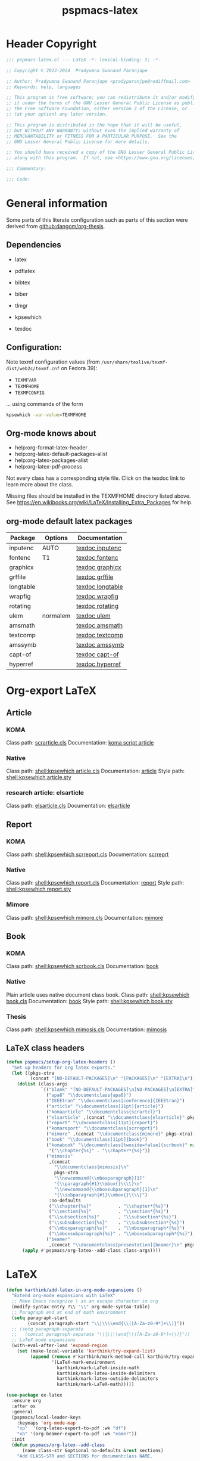 #+title: pspmacs-latex
#+PROPERTY: header-args :tangle pspmacs-latex.el :mkdirp t :results no :eval no
#+OPTIONS: tex:t
#+auto_tangle: t

* Header Copyright
#+begin_src emacs-lisp
  ;;; pspmacs-latex.el --- LaTeX -*- lexical-binding: t; -*-

  ;; Copyright © 2023-2024  Pradyumna Swanand Paranjape

  ;; Author: Pradyumna Swanand Paranjape <pradyparanjpe@rediffmail.com>
  ;; Keywords: help, languages

  ;; This program is free software; you can redistribute it and/or modify
  ;; it under the terms of the GNU Lesser General Public License as published by
  ;; the Free Software Foundation, either version 3 of the License, or
  ;; (at your option) any later version.

  ;; This program is distributed in the hope that it will be useful,
  ;; but WITHOUT ANY WARRANTY; without even the implied warranty of
  ;; MERCHANTABILITY or FITNESS FOR A PARTICULAR PURPOSE.  See the
  ;; GNU Lesser General Public License for more details.

  ;; You should have received a copy of the GNU Lesser General Public License
  ;; along with this program.  If not, see <https://www.gnu.org/licenses/>.

  ;;; Commentary:

  ;;; Code:
#+end_src

* General information
Some parts of this literate configuration such as parts of this section were derived from [[https://raw.githubusercontent.com/dangom/org-thesis/master/latex-setup.org][github:dangom/org-thesis]].

** Dependencies
- latex
- pdflatex
- bibtex
- biber

- tlmgr
- kpsewhich
- texdoc

** Configuration:
Note texmf configuration values (from =/usr/share/texlive/texmf-dist/web2c/texmf.cnf= on Fedora 39):
- =TEXMFVAR=
- =TEXMFHOME=
- =TEXMFCONFIG=

… using commands of the form
#+begin_src sh :tangle no :eval no
  kpsewhich -var-value=TEXMFHOME
#+end_src

** Org-mode knows about
- help:org-format-latex-header
- help:org-latex-default-packages-alist
- help:org-latex-packages-alist
- help:org-latex-pdf-process

#+begin_note
Not every class has a corresponding style file. Click on the texdoc link to learn more about the class.
#+END_NOTE

Missing files should be installed in the TEXMFHOME directory listed above.
See https://en.wikibooks.org/wiki/LaTeX/Installing_Extra_Packages for help.

** org-mode default latex packages
|-----------+----------+------------------|
| Package   | Options  | Documentation    |
|-----------+----------+------------------|
| inputenc  | AUTO     | [[shell:texdoc inputenc][texdoc inputenc]]  |
| fontenc   | T1       | [[shell:texdoc fontenc][texdoc fontenc]]   |
| graphicx  |          | [[shell:texdoc graphicx][texdoc graphicx]]  |
| grffile   |          | [[shell:texdoc grffile][texdoc grffile]]   |
| longtable |          | [[shell:texdoc longtable][texdoc longtable]] |
| wrapfig   |          | [[shell:texdoc wrapfig][texdoc wrapfig]]   |
| rotating  |          | [[shell:texdoc rotating][texdoc rotating]]  |
| ulem      | normalem | [[shell:texdoc ulem][texdoc ulem]]      |
| amsmath   |          | [[shell:texdoc amsmath][texdoc amsmath]]   |
| textcomp  |          | [[shell:texdoc textcomp][texdoc textcomp]]  |
| amssymb   |          | [[shell:texdoc amssymb][texdoc amssymb]]   |
| capt-of   |          | [[shell:texdoc capt-of][texdoc capt-of]]   |
| hyperref  |          | [[shell:texdoc hyperref][texdoc hyperref]]  |
|-----------+----------+------------------|

* Org-export LaTeX
** Article
*** KOMA
Class path: [[shell:kpsewhich scrarticle.cls][scrarticle.cls]]
Documentation: [[shell:texdoc scrartcl][koma script article]]

*** Native
Class path: [[shell:kpsewhich article.cls]]
Documentation: [[shell:texdoc article][article]]
Style path: [[shell:kpsewhich article.sty]]

*** research article: elsarticle
Class path: [[shell:kpsewhich elsarticle.cls][elsarticle.cls]]
Documentation: [[shell:texdoc elsarticle][elsarticle]]

** Report
*** KOMA
Class path: [[shell:kpsewhich scrreport.cls]]
Documentation: [[shell:texdoc scrreprt][scrreprt]]

*** Native
Class path: [[shell:kpsewhich report.cls]]
Documentation: [[shell:texdoc report][report]]
Style path: [[shell:kpsewhich report.sty]]

*** Mimore
Class path: [[shell:kpsewhich mimore.cls]]
Documentation: [[shell:texdoc mimore][mimore]]

** Book
*** KOMA
Class path: [[shell:kpsewhich scrbook.cls]]
Documentation: [[shell:texdoc book][book]]

*** Native
Plain article uses native document class book.
Class path: [[shell:kpsewhich book.cls]]
Documentation: [[shell:texdoc book][book]]
Style path: [[shell:kpsewhich book.sty]]

*** Thesis
Class path: [[shell:kpsewhich mimosis.cls]]
Documentation: [[shell:texdoc mimosis][mimosis]]

** LaTeX class headers
#+begin_src emacs-lisp
  (defun pspmacs/setup-org-latex-headers ()
    "Set up headers for org latex exports."
    (let ((pkgs-xtra
           (concat "[NO-DEFAULT-PACKAGES]\n" "[PACKAGES]\n" "[EXTRA]\n")))
      (dolist (class-args
               `(("blank" "[NO-DEFAULT-PACKAGES]\n[NO-PACKAGES]\n[EXTRA]")
                 ("apa6" "\\documentclass{apa6}")
                 ("IEEEtran" "\\documentclass[conference]{IEEEtran}")
                 ("article" "\\documentclass[11pt]{article}")
                 ("komaarticle" "\\documentclass{scrartcl}")
                 ("elsarticle" ,(concat "\\documentclass{elsarticle}" pkgs-xtra))
                 ("report" "\\documentclass[11pt]{report}")
                 ("komareport" "\\documentclass{scrreprt}")
                 ("mimore" ,(concat "\\documentclass{mimore}" pkgs-xtra))
                 ("book" "\\documentclass[11pt]{book}")
                 ("komabook" "\\documentclass[twoside=false]{scrbook}" nil
                  '("\\chapter{%s}" . "\\chapter*{%s}"))
                 ("mimosis"
                  ,(concat
                    "\\documentclass{mimosis}\n"
                    pkgs-xtra
                    "\\newcommand{\\mboxparagraph}[1]"
                    "{\\paragraph{#1}\\mbox{}\\\\}\n"
                    "\\newcommand{\\mboxsubparagraph}[1]\n"
                    "{\\subparagraph{#1}\\mbox{}\\\\}")
                  :no-defaults
                  ("\\chapter{%s}"          . "\\chapter*{%s}")
                  ("\\section{%s}"          . "\\section*{%s}")
                  ("\\subsection{%s}"       . "\\subsection*{%s}")
                  ("\\subsubsection{%s}"    . "\\subsubsection*{%s}")
                  ("\\mboxparagraph{%s}"    . "\\mboxparagraph*{%s}")
                  ("\\mboxsubparagraph{%s}" . "\\mboxsubparagraph*{%s}"))
                 ("beamer"
                  ,(concat "\\documentclass[presentation]{beamer}\n" pkgs-xtra))))
        (apply #'pspmacs/org-latex--add-class class-args))))
#+end_src

* LaTeX
#+begin_src emacs-lisp
  (defun karthink/add-latex-in-org-mode-expansions ()
    "Extend org-mode expansions with LaTeX"
    ;; Make Emacs recognize \ as an escape character in org
    (modify-syntax-entry ?\\ "\\" org-mode-syntax-table)
    ;; Paragraph end at end of math environment
    (setq paragraph-start
          (concat paragraph-start "\\|\\\\end{\\([A-Za-z0-9*]+\\)}"))
    ;; (setq paragraph-separate
    ;;   (concat paragraph-separate "\\|\\\\end{\\([A-Za-z0-9*]+\\)}"))
    ;; LaTeX mode expansions
    (with-eval-after-load 'expand-region
      (set (make-local-variable 'karthink/try-expand-list)
           (append (remove #'karthink/mark-method-call karthink/try-expand-list)
                   '(LaTeX-mark-environment
                     karthink/mark-LaTeX-inside-math
                     karthink/mark-latex-inside-delimiters
                     karthink/mark-latex-outside-delimiters
                     karthink/mark-LaTeX-math)))))

  (use-package ox-latex
    :ensure org
    :after ox
    :general
    (pspmacs/local-leader-keys
      :keymaps 'org-mode-map
      "xp"  '(org-latex-export-to-pdf :wk "df")
      "xb" '(org-beamer-export-to-pdf :wk "eamer"))
    :init
    (defun pspmacs/org-latex--add-class
        (name class-str &optional no-defaults &rest sections)
      "Add CLASS-STR and SECTIONS for documentclass NAME.

  CLASS-STR may contain other arbitrary header declarations.
  Modify the variable `org-latex-classes'.
  If NO-DEFAULTS, only declare SECTIONS, ordinarily, use default sections."
      (setf (alist-get name org-latex-classes nil nil #'equal)
            (append (list class-str)
                    sections
                    (unless no-defaults
                      '(("\\section{%s}"       . "\\section*{%s}")
                        ("\\subsection{%s}"    . "\\subsection*{%s}")
                        ("\\subsubsection{%s}" . "\\subsubsection*{%s}")
                        ("\\paragraph{%s}"     . "\\paragraph*{%s}")
                        ("\\subparagraph{%s}"  . "\\subparagraph*{%s}"))))))
    :custom
    (org-export-with-LaTeX-fragments t)
    (org-export-with-smart-quotes t)
    (org-latex-caption-above nil)
    (org-latex-tables-booktabs t)
    (org-latex-prefer-user-labels t)
    (org-latex-reference-command "\\cref{%s}")
    (org-latex-compiler "xelatex")
    (org-latex-src-block-backend 'listings)
    (org-latex-to-mathml-convert-command
     "latexmlmath '%i' --presentationmathml=%o")
    (org-latex-pdf-process
     '("latexmk -pdflatex='%latex -shell-escape -interaction nonstopmode' -pdf -output-directory=%o -f %f"
       "bibtex %b"
       "makeindex %b"
       "latexmk -pdflatex='%latex -shell-escape -interaction nonstopmode' -pdf -output-directory=%o -f %f"
       "latexmk -pdflatex='%latex -shell-escape -interaction nonstopmode' -pdf -output-directory=%o -f %f"))

    ;; From https://git.tecosaur.net/tec/emacs-config,
    ;; the default link colors are hideous.
    (org-latex-hyperref-template
     "
  \\usepackage{xcolor}
  \\providecolor{url}{HTML}{006fcf}
  \\providecolor{link}{HTML}{6f2f47}
  \\providecolor{cite}{HTML}{8f8f2f}
  \\hypersetup{
    pdfauthor={%a},
    pdftitle={%t},
    pdfkeywords={%k},
    pdfsubject={%d},
    pdfcreator={%c},
    pdflang={%L},
    breaklinks=true,
    colorlinks=true,
    linkcolor=link,
    urlcolor=url,
    citecolor=cite}
  \\urlstyle{same}
  %% hide links styles in toc
  \\NewCommandCopy{\\oldtoc}{\\tableofcontents}
  \\renewcommand{\\tableofcontents}{\\begingroup\\hypersetup{hidelinks}\\oldtoc\\endgroup}
  ")

    (org-startup-with-latex-preview t)
    (org-highlight-latex-and-related '(native))
    (org-preview-latex-default-process 'dvisvgm)

    :hook
    (org-mode . karthink/add-latex-in-org-mode-expansions)

    :config
    (plist-put org-format-latex-options :background "Transparent")
    (plist-put org-format-latex-options :scale 1.5)
    (plist-put org-format-latex-options :zoom 1.0)

    (dolist (package '(("" "longtable" nil)
                       ("" "booktabs"  nil)
                       ("" "listings"  nil)
                       ("" "minted"    nil)
                       ("" "color"     nil)
                       ("" "cancel"    t)))
      ;; ;FIXME: Some documentclasses load these themselves,
      ;; ;causing all manner of conflicts.
      ;; ("capitalize" "cleveref"  nil)
      ;; (""           "amsmath"   t)
      ;; (""           "amssymb"   t)
      (cl-pushnew package org-latex-packages-alist
                  :test (lambda (a b) (equal (cadr a) (cadr b)))))
    (pspmacs/setup-org-latex-headers))
#+end_src

Copied, inspired and modified from [[https://github.com/karthink/.emacs.d/blob/master/lisp/setup-latex.el][karthink's config]].
$\TeX : \LaTeX \subset Xe\TeX$
#+begin_src emacs-lisp
  (defun karthink/latex-with-outline ()
    (add-to-list 'minor-mode-overriding-map-alist
                 `(outline-minor-mode . ,outline-minor-mode-map))
    (outline-minor-mode 1))

  (use-package latex
    :after tex
    :ensure auctex
    :hook ((LaTeX-mode . smartparens-mode)
           (LaTeX-mode . karthink/latex-with-outline))
    :mode ("\\.tex\\'" . LaTeX-mode)
    :defines (TeX-auto-save
              TeX-parse-self
              TeX-electric-escape
              TeX-PDF-mode
              TeX-source-correlate-method
              TeX-newline-function
              TeX-view-program-list
              TeX-view-program-selection
              TeX-mode-map)
    :general
    (pspmacs/local-leader-keys
      :keymaps 'LaTeX-mode-map
      "TAB" '(TeX-complete-symbol :wk "Complete symbol")
      "=" '(reftex-toc :wk "Reftex toc")
      "(" '(reftex-latex :wk "Reftex label")
      ")" '(reftex-reference :wk "Reftex ref")
      "c" '(TeX-command-run-all :wk "ompile")
      "e" '(LaTeX-environment :wk "nvironment insert")
      "f" '(TeX-font :wk "ont")
      "i" '(LaTeX-insert-item :wk "tem insert")
      "m" '(LaTeX-macro :wk "acro insert")
      "p" '(preview-at-point :wk "review at point")
      "s" '(LaTeX-section :wk "ection head insert"))
    :custom
    (TeX-auto-save t)  ; parse on save
    (TeX-parse-self t) ; parse on load
    (TeX-electric-escape nil) ; for preview
    (TeX-PDF-mode nil)
    (TeX-error-overview-open-after-TeX-run nil)
    (TeX-engine 'xetex) ;; use xetex by default
    (TeX-source-correlate-start-server nil)
    (TeX-source-correlate-mode t)
    (TeX-source-correlate-method 'synctex)
    (TeX-newline-function 'reindent-then-newline-and-indent)
    (TeX-electric-sub-and-superscript t)
    (TeX-PDF-from-DVI "Dvips")
    (TeX-save-query nil)

    :config
    (add-to-list 'TeX-view-program-selection '(output-pdf "pdf-tools"))
    (add-to-list 'TeX-view-program-selection '(output-pdf "zathura"))
    (add-hook 'TeX-after-compilation-finished-functions
              #'TeX-revert-document-buffer)
    (sp-with-modes
        '(tex-mode plain-tex-mode latex-mode)
      (sp-local-pair "\\(" "\\)"
                     :unless '(sp-point-before-word-p
                               sp-point-before-same-p
                               sp-latex-point-after-backslash)
                     :trigger-wrap "$"
                     :trigger "$")
      (sp-local-pair "\\[" "\\]"
                     :unless '(sp-point-before-word-p
                               sp-point-before-same-p
                               sp-latex-point-after-backslash))))
#+end_src

** Beamer files
Export beamer presentations with =_present= suffix before extension.
Thus, an org file named =example.org=, when exported through beamer has names =example_present.org=.
When exported as latex-pdf, it becomes =example.pdf=.
#+begin_src emacs-lisp
  (defun pspmacs/rename-beamer-export (export-command &rest r)
    "Intended as advice around `org-beamer-export-to-pdf'.

  Back up already existing files by the extensions
  \\='.tex\\=' \\='.aux\\=' \\='.log\\=' \\='.pdf\\=' by adding \\='.bak\\='.

  Call the wrapped function. Catch any error thrown.

  Restore backed up files."
    (let ((file-exts '(".tex" ".aux" ".log" ".pdf")))
      ;; Back up old files
      (seq-doseq (ext file-exts)
        (let ((old-name (org-export-output-file-name ext)))
          (when (file-exists-p old-name)
            (rename-file
             old-name (concat (file-name-sans-extension old-name) ext ".bak")
             t))))

      ;; Call wrapped function
      (condition-case nil
          (apply export-command r)
        (error (message "Error while calling command %s." export-command)))

      ;; Restore backed up files
      (seq-doseq (ext file-exts)
        (let ((export-name (org-export-output-file-name ext))
              (backup-name (org-export-output-file-name (concat ext ".bak"))))
          (when (file-exists-p export-name)
            (rename-file
             export-name (concat (file-name-sans-extension export-name)
                                 "_present" ext)
             t))
          (when (file-exists-p backup-name)
            (rename-file
             backup-name (file-name-sans-extension backup-name)
             t))))))

  (advice-add 'org-beamer-export-to-pdf :around #'pspmacs/rename-beamer-export)
#+end_src

* Preview
In-line previews of $\TeX$ compiled fragments.
#+begin_src emacs-lisp
  (defun karthink/preview-scale-larger ()
    "Increase the size of `preview-latex' images"
    (setq preview-scale-function
          (lambda nil (* 1.25 (funcall (preview-scale-from-face))))))

  (use-package preview
    :after latex
    :ensure auctex
    :hook (LaTeX-mode . karthink/preview-scale-larger)
    :general
    (pspmacs/local-leader-keys :keymaps 'LaTeX-mode-map "p" 'preview-map))

#+end_src

* Evil-TeX
Integrate $\LaTeX$ with evil mode.
#+begin_src emacs-lisp
  (use-package evil-tex
    :hook (LaTeX-mode . evil-tex-mode))
#+end_src

* BIBTeX
https://lucidmanager.org/productivity/emacs-bibtex-mode/
Bibliography $\TeX$
#+begin_src emacs-lisp
  (use-package bibtex
    :custom
    ;; Following customizations are suggested by org-ref in their wiki
    (bibtex-autokey-year-length 4)
    (bibtex-autokey-name-year-separator "-")
    (bibtex-autokey-year-title-separator "-")
    (bibtex-autokey-titleword-separator "-")
    (bibtex-autokey-titlewords 2)
    (bibtex-autokey-titlewords-stretch 1)
    (bibtex-autokey-titleword-length 5))
#+end_src

* BIBTex completion
#+begin_src emacs-lisp
  (use-package bibtex-completion
    :after bibtex
    :custom
    ;; Following customizations are suggested by org-ref in their wiki
    (bibtex-completion-bibliography
     (remq 'nil (mapcar (lambda (x)
                          (let ((bibfile (expand-file-name "biblio.bib" x)))
                            (if (file-exists-p bibfile) bibfile)))
                        pspmacs/ref-paths)))
    (bibtex-completion-library-path
     (remq 'nil (mapcar (lambda (x)
                          (let ((bibdir (file-name-as-directory
                                         (expand-file-name "library" x))))
                            (if (file-exists-p bibdir) bibdir)))
                        pspmacs/ref-paths)))
    (bibtex-completion-notes-path
     (car (last (remq 'nil (mapcar
                            (lambda (x)
                              (let ((bibdir (file-name-as-directory
                                             (expand-file-name "notes" x))))
                                (when (file-exists-p bibdir) bibdir)))
                            pspmacs/ref-paths)))))
    (biblio-download-directory
     (car (last (remq 'nil
                      (mapcar
                       (lambda (x)
                         (let ((bibdir (file-name-as-directory
                                        (expand-file-name "downloads" x))))
                           (if (file-exists-p bibdir) bibdir)))
                       pspmacs/ref-paths))))))
#+end_src

* RefTeX
$TeX$ references
#+begin_src emacs-lisp
  (use-package reftex
    :commands turn-on-reftex
    :hook ((latex-mode LaTeX-mode) . turn-on-reftex)
    :custom
    (reftex-default-bibliography org-cite-global-bibliography)
    (reftex-insert-label-flags '("sf" "sfte"))
    (reftex-plug-into-AUCTeX t)
    (reftex-use-multiple-selection-buffers t))
#+end_src

* Org-ref
#+begin_src emacs-lisp
  (use-package org-ref
    :demand t
    :after (org bibtex-completion)
    :general
    (pspmacs/local-leader-keys :keymaps 'bibtex-mode-map
      "i" '(:ignore t :wk "nsert")
      "ir" '(:ignore t :wk "ef")
      "irh" '(org-ref-bibtex-hydra/body :wk "ydra"))

    (pspmacs/local-leader-keys :keymaps 'org-mode-map
      "i" '(:ignore t :wk "nsert")
      "ir" '(:ignore t :wk "ef")
      "irl" '(org-ref-insert-link :wk "ink")
      "irh" '(org-ref-insert-link-hydra/body :wk "ydra"))

    :init
    (require 'org-ref)
    :config
    ;; Initialize components
    (require 'org-ref-arxiv)
    (require 'org-ref-scopus)
    (require 'org-ref-wos)
    (require 'org-ref-pubmed)
    (require 'org-ref-sci-id)
    :custom
    (org-ref-bibtex-pdf-download-directory
     (pcase (type-of bibtex-completion-library-path)
       (string bibtex-completion-library-path)
       (_ (car (last bibtex-completion-library-path))))))
  #+end_src

** prettify
#+begin_src emacs-lisp
  (use-package org-ref-prettify
    :disabled
    :after org-ref
    :hook
    (org-mode . org-ref-prettify))
#+end_src

* Citar references
#+begin_src emacs-lisp
  (use-package citar
    :after latex
    :demand t
    :general
    (pspmacs/local-leader-keys
      :keymaps 'latex-mode-map
      "@i" '(citar-insert-citation :wk "nsert"))
    (pspmacs/local-leader-keys
      :keymaps 'org-mode-map
      "@i" '(org-cite-insert :wk "nsert")
      "@c" '(citar-copy-citation :wk "opy"))
    :custom
    (citar-bibliography org-cite-global-bibliography)
    (citar-at-point-function 'embark-act)
    (citar-file-open-function #'consult-file-externally)
    (org-cite-insert-processor 'citar)
    (org-cite-follow-processor 'citar)
    (org-cite-activate-processor 'citar))
#+end_src

* cdLaTeX
#+begin_src emacs-lisp
  (use-package cdlatex
    :after latex org
    ;; :commands turn-on-cdlatex
    :hook
    ((org-mode . turn-on-org-cdlatex)
     (LaTeX-mode . turn-on-cdlatex))
    :general
    (pspmacs/local-leader-keys
      :keymaps 'org-cdlatex-mode-map
      "c"  '(:ignore t :wk "dlatex")
      "c`" '(cdlatex-math-symbol :wk "Symbol")
      "c_" '(org-cdlatex-underscore-caret :wk "Sub-superscript")
      "ce" '(org-cdlatex-environment-indent :wk "nvironment"))
    :custom
    (cdlatex-math-symbol-prefix (kbd "M-+") "unbind cdlatex-math-symbol")
    (cdlatex-math-symbol-alist '((?F ("\\Phi"))
                                 (?o ("\\omega" "\\mho" "\\mathcal{O}"))
                                 (?. ("\\cdot" "\\circ"))
                                 (?6 ("\\partial"))
                                 (?v ("\\vee" "\\forall"))
                                 (?^ ("\\uparrow" "\\Updownarrow" "\\updownarrow"))))
    (cdlatex-math-modify-alist '((?b "\\mathbb" "\\textbf" t nil nil)
                                 (?B "\\mathbf" "\\textbf" t nil nil)
                                 (?t "\\text" nil t nil nil)))
    (cdlatex-paired-parens "$[{(")
    :config
    (dolist (cmd '(("vc" "Insert \\vect{}" "\\vect{?}"
                    cdlatex-position-cursor nil nil t)
                   ("sfr" "Insert \\sfrac{}{}" "\\sfrac{?}{}"
                    cdlatex-position-cursor nil nil t)

                   ("abs" "Insert \\abs{}" "\\abs{?}"
                    cdlatex-position-cursor nil nil t)
                   ("equ*" "Insert equation* env"
                    "\\begin{equation*}\n?\n\\end{equation*}"
                    cdlatex-position-cursor nil t nil)
                   ("sn*" "Insert section* env"
                    "\\section*{?}"
                    cdlatex-position-cursor nil t nil)
                   ("ss*" "Insert subsection* env"
                    "\\subsection*{?}"
                    cdlatex-position-cursor nil t nil)
                   ("sss*" "Insert subsubsection* env"
                    "\\subsubsection*{?}"
                    cdlatex-position-cursor nil t nil)))
      (push cmd cdlatex-command-alist))
    (cdlatex-reset-mode))
#+end_src

* pdf-tools
Ref: [[https://jonathanabennett.github.io/blog/2019/05/29/writing-academic-papers-with-org-mode/][jonathan bennett]]
#+begin_src emacs-lisp
  (use-package pdf-tools
    :init
    (defun pspmacs/pdf-view--disable-incompatible ()
      "Disable modes declared in variable `pdf-view-incompatible-modes'."
      (interactive)
      (dolist (incompat pdf-view-incompatible-modes)
        (when (and (boundp incompat) incompat)
          (funcall incompat -1))))
    :config
    ;; initialise
    (pdf-tools-install)
    ;; open pdfs scaled to fit width
    (setq-default pdf-view-display-size 'fit-width)
    ;; use normal isearch
    :general
    (general-def 'normal pdf-view-mode-map
      (kbd "C-s") 'isearch-forward)
    :custom
    (pdf-view-display-size 'fit-width)
    (pdf-annot-activate-created-annotations t "automatically annotate highlights")
    :hook
    (pdf-view-mode . pspmacs/pdf-view--disable-incompatible)
    (pdf-view-mode . auto-revert-mode))
#+end_src

** org-pdf tools
*** =org-noter= dependencies
These should be /require/\ d by =org-noter= itself; we don't know why we need to install them manually.
#+begin_src emacs-lisp
  (use-package nov)
  (use-package djvu)
#+end_src

*** The tools
#+begin_src emacs-lisp
  (use-package org-pdftools
    :hook (org-mode . org-pdftools-setup-link))

  (use-package org-noter-pdftools
    :after (org-noter nov djvu)
    :config
    ;; Add a function to ensure precise note is inserted
    (defun org-noter-pdftools-insert-precise-note (&optional toggle-no-questions)
      (interactive "P")
      (org-noter--with-valid-session
       (let ((org-noter-insert-note-no-questions
              (if toggle-no-questions
                  (not org-noter-insert-note-no-questions)
                org-noter-insert-note-no-questions))
             (org-pdftools-use-isearch-link t)
             (org-pdftools-use-freepointer-annot t))
         (org-noter-insert-note (org-noter--get-precise-info)))))

    ;; fix https://github.com/weirdNox/org-noter/pull/93/commits/f8349ae7575e599f375de1be6be2d0d5de4e6cbf
    (defun org-noter-set-start-location (&optional arg)
      "When opening a session with this document, go to the current location.
  With a prefix ARG, remove start location."
      (interactive "P")
      (org-noter--with-valid-session
       (let ((inhibit-read-only t)
             (ast (org-noter--parse-root))
             (location (org-noter--doc-approx-location
                        (when (called-interactively-p 'any) 'interactive))))
         (with-current-buffer (org-noter--session-notes-buffer session)
           (org-with-wide-buffer
            (goto-char (org-element-property :begin ast))
            (if arg
                (org-entry-delete nil org-noter-property-note-location)
              (org-entry-put nil org-noter-property-note-location
                             (org-noter--pretty-print-location location))))))))
    (with-eval-after-load 'pdf-annot
      (add-hook 'pdf-annot-activate-handler-functions
                #'org-noter-pdftools-jump-to-note)))
#+end_src

* Inherit from private and local
#+begin_src emacs-lisp
  (pspmacs/load-inherit)
#+end_src
